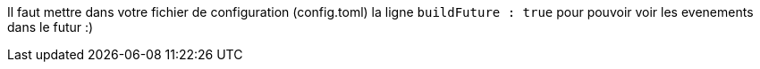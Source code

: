 


Il faut mettre dans votre fichier de configuration (config.toml) la ligne `buildFuture : true` pour pouvoir voir les evenements dans le futur :)

